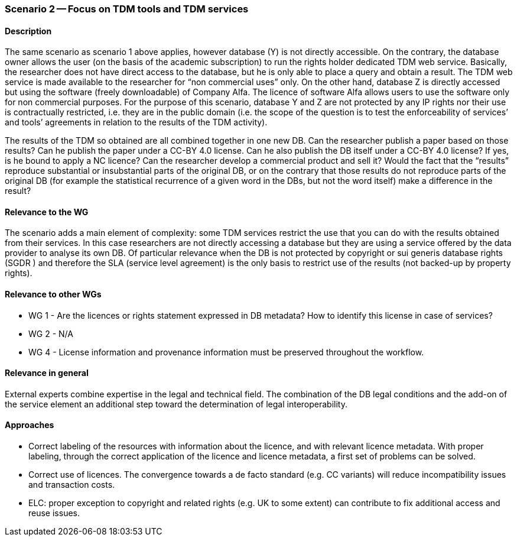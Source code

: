 === Scenario 2 -- Focus on TDM tools and TDM services

==== Description

The same scenario as scenario 1 above applies, however database (Y) is not directly accessible. On the contrary, the
database owner allows the user (on the basis of the academic subscription) to run the rights holder dedicated TDM web
service. Basically, the researcher does not have direct access to the database, but he is only able to place a query and
obtain a result. The TDM web service is made available to the researcher for “non commercial uses” only. On the other
hand, database Z is directly accessed but using the software (freely downloadable) of Company Alfa. The licence of
software Alfa allows users to use the software only for non commercial purposes. For the purpose of this scenario,
database Y and Z are not protected by any IP rights nor their use is contractually restricted, i.e. they are in the
public domain (i.e. the scope of the question is to test the enforceability of services’ and tools’ agreements in
relation to the results of the TDM activity). 

The results of the TDM so obtained are all combined together in one new DB. Can the researcher publish a paper based on
those results? Can he publish the paper under a CC-BY 4.0  license. Can he also publish the DB itself under a CC-BY 4.0 license? If yes, is he bound to apply a NC licence? Can the
researcher develop a commercial product and sell it? Would the fact that the “results” reproduce substantial or
insubstantial parts of the original DB, or on the contrary that those results do not reproduce parts of the original
DB (for example the statistical recurrence of a given word in the DBs, but not the word itself) make a difference in
the result?

==== Relevance to the WG

The scenario adds a main element of complexity: some TDM services restrict the use that you can do with the results
obtained from their services. In this case researchers are not directly accessing a database but they are using a service
offered by the data provider to analyse its own DB. Of particular relevance when the DB is not protected by copyright
or sui generis database rights (SGDR ) and therefore the SLA (service level agreement) is the only basis to restrict
use of the results (not backed-up by property rights).

==== Relevance to other WGs

* WG 1 - Are the licences or rights statement expressed in DB metadata? How to identify this license in case of services?
* WG 2 - N/A
* WG 4 - License information and provenance information must be preserved throughout the workflow.

==== Relevance in general

External experts combine expertise in the legal and technical field. The combination of the DB legal conditions and the
add-on of the service element an additional step toward the determination of legal interoperability.

==== Approaches

* Correct labeling of the resources with information about the licence, and with relevant licence metadata. With proper
labeling, through the correct application of the licence and licence metadata, a first set of problems can be solved.
* Correct use of licences. The convergence towards a de facto standard (e.g. CC variants) will reduce incompatibility
issues and transaction costs.
* ELC: proper exception to copyright and related rights (e.g. UK to some extent) can contribute to fix additional access
and reuse issues.